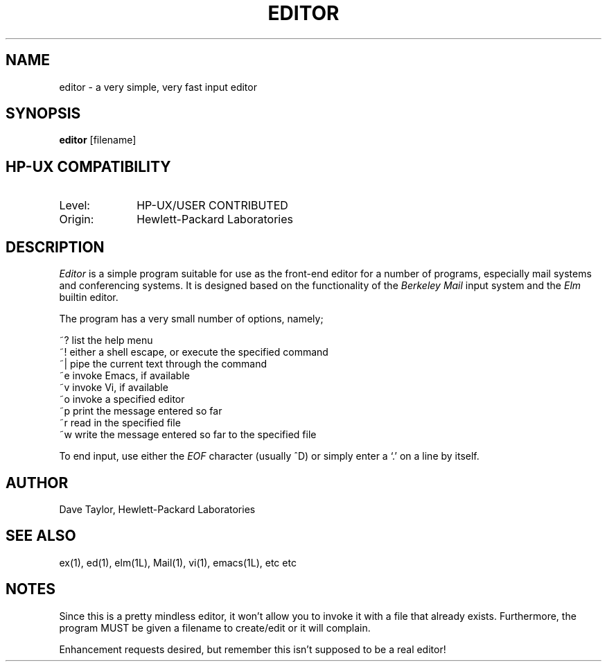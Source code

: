 .TH EDITOR 1L 
.ad b
.SH NAME
editor \- a very simple, very fast input editor
.SH SYNOPSIS
.B editor
[filename] 
.SH HP-UX COMPATIBILITY
.TP 10
Level:
HP-UX/USER CONTRIBUTED
.TP
Origin:
Hewlett-Packard Laboratories
.SH DESCRIPTION
.I Editor
is a simple program suitable for use as the front-end editor for a number 
of programs, especially mail systems and conferencing systems.  It is
designed based on the functionality of the \fIBerkeley Mail\fR input
system and the \fIElm\fR builtin editor.
.sp
The program has a very small number of options, namely;
.nf

  ~?     list the help menu
  ~!     either a shell escape, or execute the specified command
  ~|     pipe the current text through the command
  ~e     invoke Emacs, if available
  ~v     invoke Vi, if available
  ~o     invoke a specified editor
  ~p     print the message entered so far
  ~r     read in the specified file
  ~w     write the message entered so far to the specified file

.fi
To end input, use either the \fIEOF\fR character (usually ^D) or
simply enter a `.' on a line by itself.
.SH AUTHOR
Dave Taylor, Hewlett-Packard Laboratories
.SH "SEE ALSO"
ex(1), ed(1), elm(1L), Mail(1), vi(1), emacs(1L), etc etc
.SH NOTES
Since this is a pretty mindless editor, it won't allow you to 
invoke it with a file that already exists.  Furthermore, the 
program MUST be given a filename to create/edit or it will 
complain.
.sp
Enhancement requests desired, but remember this isn't supposed to
be a real editor!
